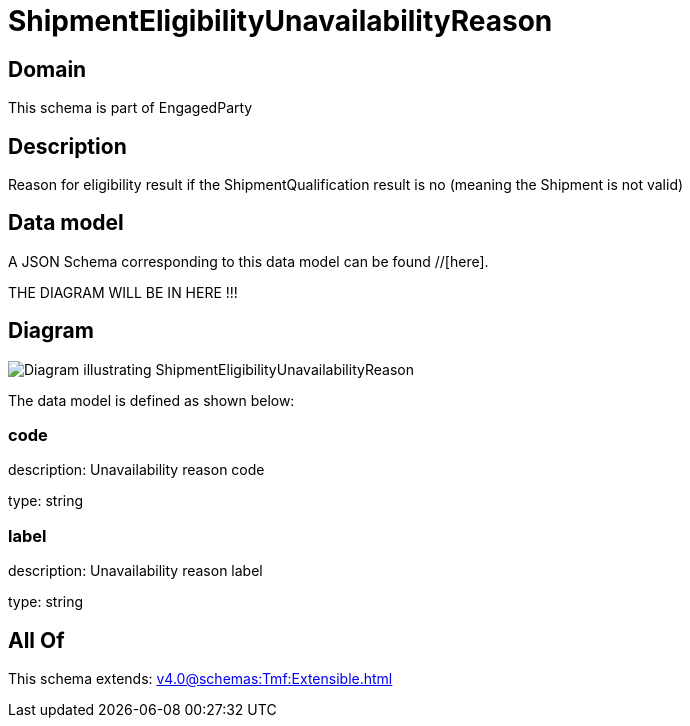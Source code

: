 = ShipmentEligibilityUnavailabilityReason

[#domain]
== Domain

This schema is part of EngagedParty

[#description]
== Description
Reason for eligibility result if the ShipmentQualification result is no (meaning the Shipment is not valid)


[#data_model]
== Data model

A JSON Schema corresponding to this data model can be found //[here].

THE DIAGRAM WILL BE IN HERE !!!

[#diagram]
== Diagram
image::Resource_ShipmentEligibilityUnavailabilityReason.png[Diagram illustrating ShipmentEligibilityUnavailabilityReason]


The data model is defined as shown below:


=== code
description: Unavailability reason code

type: string


=== label
description: Unavailability reason label

type: string


[#all_of]
== All Of

This schema extends: xref:v4.0@schemas:Tmf:Extensible.adoc[]
